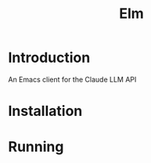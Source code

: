 #+TITLE: Elm

* Introduction
An Emacs client for the Claude LLM API




* Installation




* Running
